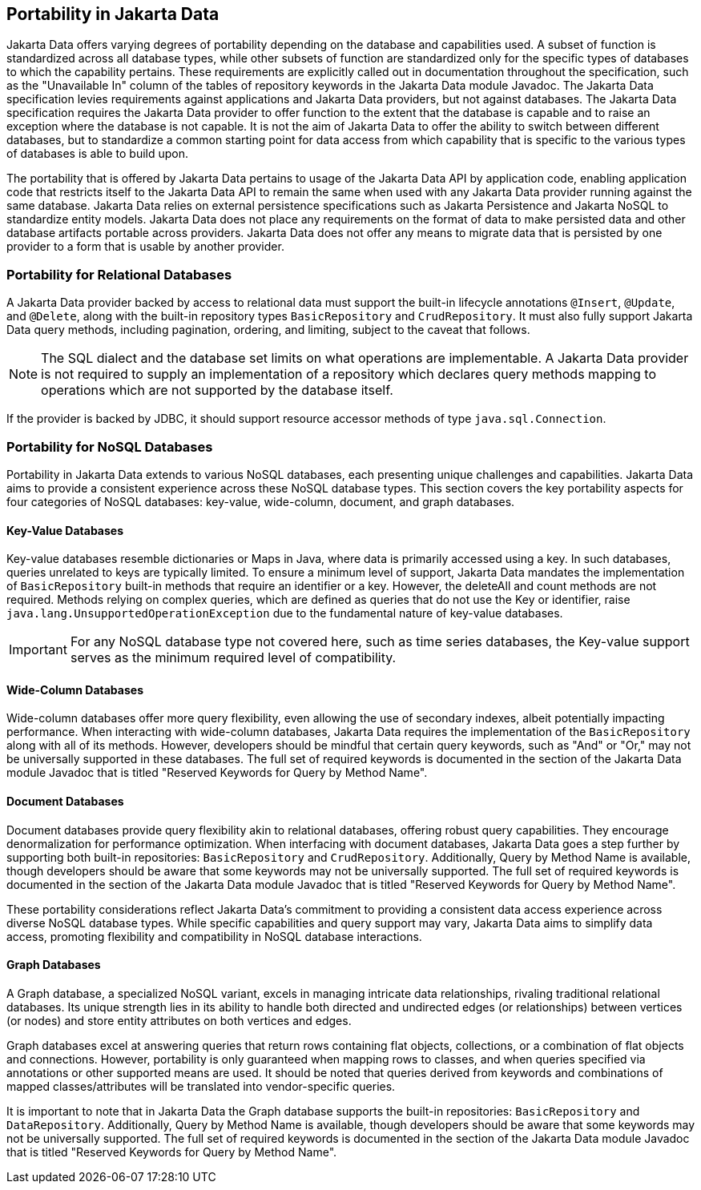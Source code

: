 
== Portability in Jakarta Data

Jakarta Data offers varying degrees of portability depending on the database and capabilities used. A subset of function is standardized across all database types, while other subsets of function are standardized only for the specific types of databases to which the capability pertains. These requirements are explicitly called out in documentation throughout the specification, such as the "Unavailable In" column of the tables of repository keywords in the Jakarta Data module Javadoc. The Jakarta Data specification levies requirements against applications and Jakarta Data providers, but not against databases. The Jakarta Data specification requires the Jakarta Data provider to offer function to the extent that the database is capable and to raise an exception where the database is not capable. It is not the aim of Jakarta Data to offer the ability to switch between different databases, but to standardize a common starting point for data access from which capability that is specific to the various types of databases is able to build upon.

The portability that is offered by Jakarta Data pertains to usage of the Jakarta Data API by application code, enabling application code that restricts itself to the Jakarta Data API to remain the same when used with any Jakarta Data provider running against the same database. Jakarta Data relies on external persistence specifications such as Jakarta Persistence and Jakarta NoSQL to standardize entity models. Jakarta Data does not place any requirements on the format of data to make persisted data and other database artifacts portable across providers. Jakarta Data does not offer any means to migrate data that is persisted by one provider to a form that is usable by another provider.

=== Portability for Relational Databases

A Jakarta Data provider backed by access to relational data must support the built-in lifecycle annotations `@Insert`, `@Update`, and `@Delete`, along with the built-in repository types `BasicRepository` and `CrudRepository`. It must also fully support Jakarta Data query methods, including pagination, ordering, and limiting, subject to the caveat that follows.

[NOTE]
====
The SQL dialect and the database set limits on what operations are implementable.
A Jakarta Data provider is not required to supply an implementation of a repository which declares query methods mapping to operations which are not supported by the database itself.
====

If the provider is backed by JDBC, it should support resource accessor methods of type `java.sql.Connection`.

=== Portability for NoSQL Databases

Portability in Jakarta Data extends to various NoSQL databases, each presenting unique challenges and capabilities. Jakarta Data aims to provide a consistent experience across these NoSQL database types. This section covers the key portability aspects for four categories of NoSQL databases: key-value, wide-column, document, and graph databases.

==== Key-Value Databases

Key-value databases resemble dictionaries or Maps in Java, where data is primarily accessed using a key. In such databases, queries unrelated to keys are typically limited. To ensure a minimum level of support, Jakarta Data mandates the implementation of `BasicRepository` built-in methods that require an identifier or a key. However, the deleteAll and count methods are not required. Methods relying on complex queries, which are defined as queries that do not use the Key or identifier, raise `java.lang.UnsupportedOperationException` due to the fundamental nature of key-value databases.

IMPORTANT: For any NoSQL database type not covered here, such as time series databases, the Key-value support serves as the minimum required level of compatibility.

==== Wide-Column Databases

Wide-column databases offer more query flexibility, even allowing the use of secondary indexes, albeit potentially impacting performance. When interacting with wide-column databases, Jakarta Data requires the implementation of the `BasicRepository` along with all of its methods. However, developers should be mindful that certain query keywords, such as "And" or "Or," may not be universally supported in these databases. The full set of required keywords is documented in the section of the Jakarta Data module Javadoc that is titled "Reserved Keywords for Query by Method Name".

==== Document Databases

Document databases provide query flexibility akin to relational databases, offering robust query capabilities. They encourage denormalization for performance optimization. When interfacing with document databases, Jakarta Data goes a step further by supporting both built-in repositories: `BasicRepository` and `CrudRepository`. Additionally, Query by Method Name is available, though developers should be aware that some keywords may not be universally supported.  The full set of required keywords is documented in the section of the Jakarta Data module Javadoc that is titled "Reserved Keywords for Query by Method Name".

These portability considerations reflect Jakarta Data's commitment to providing a consistent data access experience across diverse NoSQL database types. While specific capabilities and query support may vary, Jakarta Data aims to simplify data access, promoting flexibility and compatibility in NoSQL database interactions.

==== Graph Databases

A Graph database, a specialized NoSQL variant, excels in managing intricate data relationships, rivaling traditional relational databases. Its unique strength lies in its ability to handle both directed and undirected edges (or relationships) between vertices (or nodes) and store entity attributes on both vertices and edges.

Graph databases excel at answering queries that return rows containing flat objects, collections, or a combination of flat objects and connections. However, portability is only guaranteed when mapping rows to classes, and when queries specified via annotations or other supported means are used. It should be noted that queries derived from keywords and combinations of mapped classes/attributes will be translated into vendor-specific queries.

It is important to note that in Jakarta Data the Graph database supports the built-in repositories: `BasicRepository` and `DataRepository`. Additionally, Query by Method Name is available, though developers should be aware that some keywords may not be universally supported. The full set of required keywords is documented in the section of the Jakarta Data module Javadoc that is titled "Reserved Keywords for Query by Method Name".
